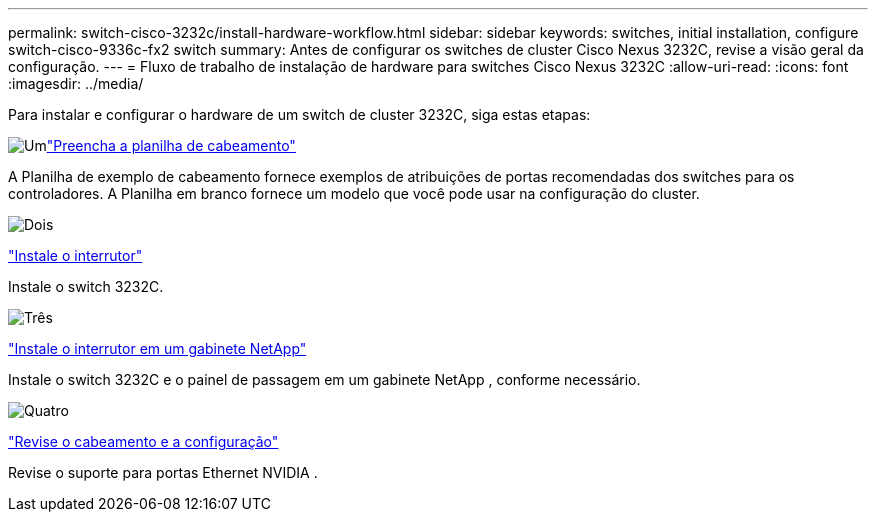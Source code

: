 ---
permalink: switch-cisco-3232c/install-hardware-workflow.html 
sidebar: sidebar 
keywords: switches, initial installation, configure switch-cisco-9336c-fx2 switch 
summary: Antes de configurar os switches de cluster Cisco Nexus 3232C, revise a visão geral da configuração. 
---
= Fluxo de trabalho de instalação de hardware para switches Cisco Nexus 3232C
:allow-uri-read: 
:icons: font
:imagesdir: ../media/


[role="lead"]
Para instalar e configurar o hardware de um switch de cluster 3232C, siga estas etapas:

.image:https://raw.githubusercontent.com/NetAppDocs/common/main/media/number-1.png["Um"]link:setup_worksheet_3232c.html["Preencha a planilha de cabeamento"]
[role="quick-margin-para"]
A Planilha de exemplo de cabeamento fornece exemplos de atribuições de portas recomendadas dos switches para os controladores. A Planilha em branco fornece um modelo que você pode usar na configuração do cluster.

.image:https://raw.githubusercontent.com/NetAppDocs/common/main/media/number-2.png["Dois"]
link:install-switch-3232c.html["Instale o interrutor"]

[role="quick-margin-para"]
Instale o switch 3232C.

.image:https://raw.githubusercontent.com/NetAppDocs/common/main/media/number-3.png["Três"]
link:install-cisco-nexus-3232c.html["Instale o interrutor em um gabinete NetApp"]

[role="quick-margin-para"]
Instale o switch 3232C e o painel de passagem em um gabinete NetApp , conforme necessário.

.image:https://raw.githubusercontent.com/NetAppDocs/common/main/media/number-4.png["Quatro"]
link:cabling-considerations-3232c.html["Revise o cabeamento e a configuração"]

[role="quick-margin-para"]
Revise o suporte para portas Ethernet NVIDIA .
